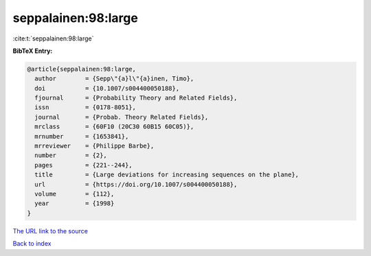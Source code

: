 seppalainen:98:large
====================

:cite:t:`seppalainen:98:large`

**BibTeX Entry:**

.. code-block:: bibtex

   @article{seppalainen:98:large,
     author        = {Sepp\"{a}l\"{a}inen, Timo},
     doi           = {10.1007/s004400050188},
     fjournal      = {Probability Theory and Related Fields},
     issn          = {0178-8051},
     journal       = {Probab. Theory Related Fields},
     mrclass       = {60F10 (20C30 60B15 60C05)},
     mrnumber      = {1653841},
     mrreviewer    = {Philippe Barbe},
     number        = {2},
     pages         = {221--244},
     title         = {Large deviations for increasing sequences on the plane},
     url           = {https://doi.org/10.1007/s004400050188},
     volume        = {112},
     year          = {1998}
   }

`The URL link to the source <https://doi.org/10.1007/s004400050188>`__


`Back to index <../By-Cite-Keys.html>`__
